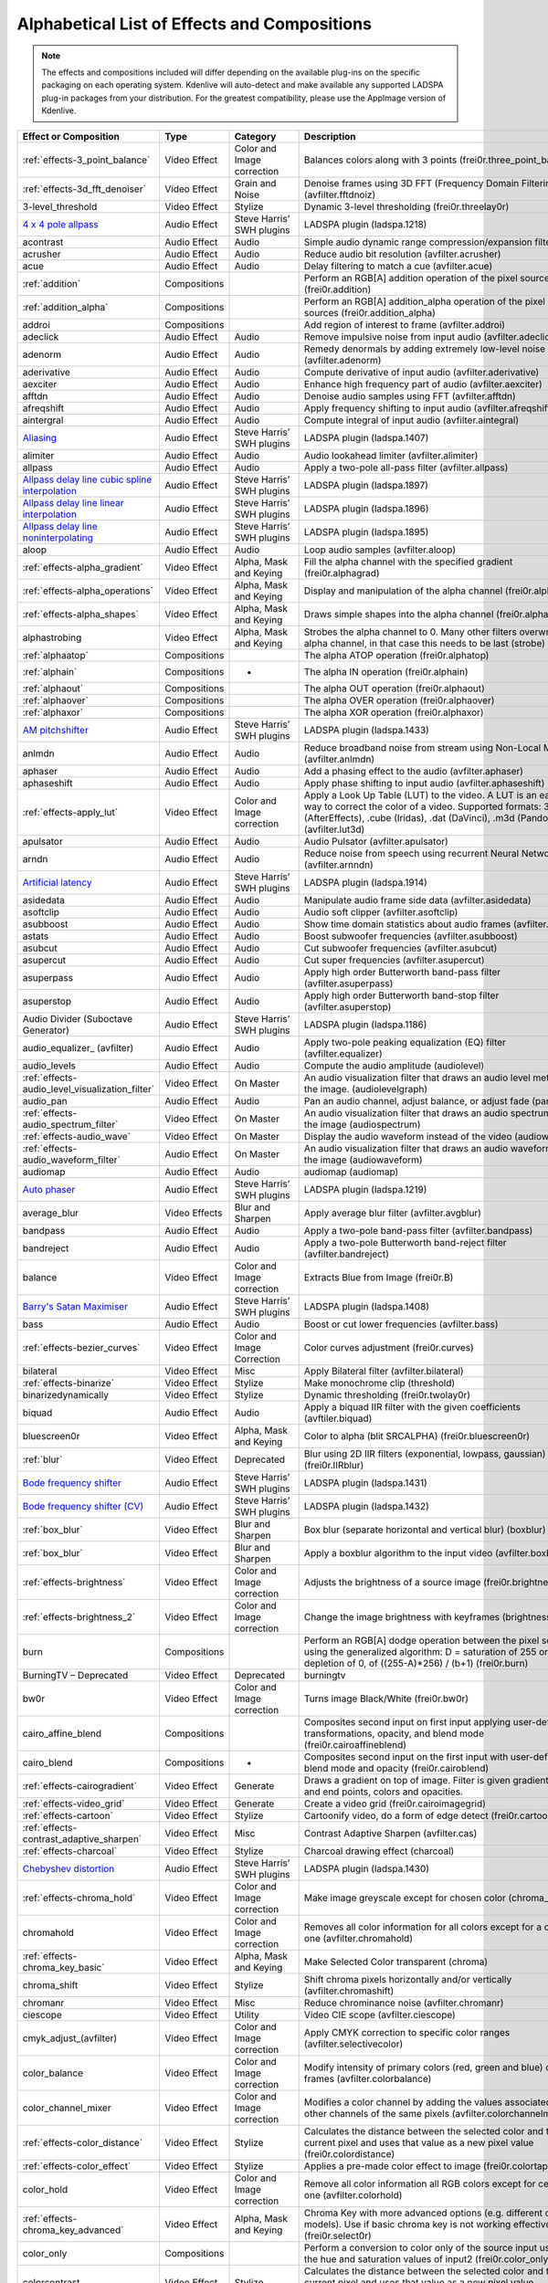 .. meta::
   :description: Alphabetical list of all effects and compositions in Kdenlive
   :keywords: KDE, Kdenlive, video effects, audio effects, plugins, composition, transition

.. metadata-placeholder

   :authors: - Annew (https://userbase.kde.org/User:Annew)
             - Claus Christensen
             - Yuri Chornoivan
             - Ttguy (https://userbase.kde.org/User:Ttguy)
             - Bushuev (https://userbase.kde.org/User:Bushuev)
             - Roger (https://userbase.kde.org/User:Roger)
             - ChristianW (https://userbase.kde.org/User:ChristianW)
             - Tenzen (https://userbase.kde.org/User:Tenzen)
             - Bernd Jordan (https://discuss.kde.org/u/berndmj)

   :license: Creative Commons License SA 4.0


.. _list_of_effects_and_compositions:

=============================================
Alphabetical List of Effects and Compositions
=============================================

.. note::
   The effects and compositions included will differ depending on the available plug-ins on the specific packaging on each operating system. Kdenlive will auto-detect and make available any supported LADSPA plug-in packages from your distribution. For the greatest compatibility, please use the AppImage version of Kdenlive.


.. list-table::  
   :class: table-wrap
   :header-rows: 1

   * - Effect or Composition
     - Type
     - Category
     - Description
   * - :ref:`effects-3_point_balance`
     - Video Effect
     - Color and Image correction
     - Balances colors along with 3 points (frei0r.three_point_balance)
   * - :ref:`effects-3d_fft_denoiser`
     - Video Effect
     - Grain and Noise
     - Denoise frames using 3D FFT (Frequency Domain Filtering) (avfilter.fftdnoiz)
   * - 3-level_threshold
     - Video Effect
     - Stylize
     - Dynamic 3-level thresholding (frei0r.threelay0r)
   * - `4 x 4 pole allpass <https://www.mltframework.org/plugins/FilterLadspa-1218/>`_
     - Audio Effect
     - Steve Harris’ SWH plugins
     - LADSPA plugin (ladspa.1218)
   * - acontrast
     - Audio Effect
     - Audio
     - Simple audio dynamic range compression/expansion filter.
   * - acrusher
     - Audio Effect
     - Audio
     - Reduce audio bit resolution (avfilter.acrusher)
   * - acue
     - Audio Effect
     - Audio
     - Delay filtering to match a cue (avfilter.acue)
   * - :ref:`addition`
     - Compositions
     -
     - Perform an RGB[A] addition operation of the pixel sources (frei0r.addition)
   * - :ref:`addition_alpha`
     - Compositions
     -
     - Perform an RGB[A] addition_alpha operation of the pixel sources (frei0r.addition_alpha)
   * - addroi
     - Compositions
     -
     - Add region of interest to frame (avfilter.addroi)
   * - adeclick
     - Audio Effect
     - Audio
     - Remove impulsive noise from input audio (avfilter.adeclick)
   * - adenorm
     - Audio Effect
     - Audio
     - Remedy denormals by adding extremely low-level noise (avfilter.adenorm)
   * - aderivative
     - Audio Effect
     - Audio
     - Compute derivative of input audio (avfilter.aderivative)
   * - aexciter
     - Audio Effect
     - Audio
     - Enhance high frequency part of audio (avfilter.aexciter)
   * - afftdn
     - Audio Effect
     - Audio
     - Denoise audio samples using FFT (avfilter.afftdn)
   * - afreqshift
     - Audio Effect
     - Audio
     - Apply frequency shifting to input audio (avfilter.afreqshift)
   * - aintergral
     - Audio Effect
     - Audio
     - Compute integral of input audio (avfilter.aintegral)
   * - `Aliasing <https://www.mltframework.org/plugins/FilterLadspa-1407/>`_
     - Audio Effect
     - Steve Harris’ SWH plugins
     - LADSPA plugin (ladspa.1407)
   * - alimiter
     - Audio Effect
     - Audio
     - Audio lookahead limiter (avfilter.alimiter)
   * - allpass
     - Audio Effect
     - Audio
     - Apply a two-pole all-pass filter (avfilter.allpass)
   * - `Allpass delay line cubic spline interpolation <https://www.mltframework.org/plugins/FilterLadspa-1897/>`_
     - Audio Effect
     - Steve Harris’ SWH plugins
     - LADSPA plugin (ladspa.1897)
   * - `Allpass delay line linear interpolation <https://www.mltframework.org/plugins/FilterLadspa-1896/>`_
     - Audio Effect
     - Steve Harris’ SWH plugins
     - LADSPA plugin (ladspa.1896)
   * - `Allpass delay line noninterpolating <https://www.mltframework.org/plugins/FilterLadspa-1895/>`_
     - Audio Effect
     - Steve Harris’ SWH plugins
     - LADSPA plugin (ladspa.1895)
   * - aloop
     - Audio Effect
     - Audio
     - Loop audio samples (avfilter.aloop)
   * - :ref:`effects-alpha_gradient`
     - Video Effect
     - Alpha, Mask and Keying
     - Fill the alpha channel with the specified gradient (frei0r.alphagrad)
   * - :ref:`effects-alpha_operations`
     - Video Effect
     - Alpha, Mask and Keying
     - Display and manipulation of the alpha channel (frei0r.alpha0ps)
   * - :ref:`effects-alpha_shapes`
     - Video Effect
     - Alpha, Mask and Keying
     - Draws simple shapes into the alpha channel (frei0r.alphaspot)
   * - alphastrobing
     - Video Effect
     - Alpha, Mask and Keying
     - Strobes the alpha channel to 0. Many other filters overwrite the alpha channel, in that case this needs to be last (strobe)
   * - :ref:`alphaatop`
     - Compositions
     -
     - The alpha ATOP operation (frei0r.alphatop)
   * - :ref:`alphain`
     - Compositions
     - -
     - The alpha IN operation (frei0r.alphain)
   * - :ref:`alphaout`
     - Compositions
     -
     - The alpha OUT operation (frei0r.alphaout)
   * - :ref:`alphaover`
     - Compositions
     -
     - The alpha OVER operation (frei0r.alphaover)
   * - :ref:`alphaxor`
     - Compositions
     -
     - The alpha XOR operation (frei0r.alphaxor)
   * - `AM pitchshifter <https://www.mltframework.org/plugins/FilterLadspa-1433/>`_
     - Audio Effect
     - Steve Harris’ SWH plugins
     - LADSPA plugin (ladspa.1433)
   * - anlmdn
     - Audio Effect
     - Audio
     - Reduce broadband noise from stream using Non-Local Means (avfilter.anlmdn)
   * - aphaser
     - Audio Effect
     - Audio
     - Add a phasing effect to the audio (avfilter.aphaser)
   * - aphaseshift
     - Audio Effect
     - Audio
     - Apply phase shifting to input audio (avfilter.aphaseshift)
   * - :ref:`effects-apply_lut`
     - Video Effect
     - Color and Image correction
     - Apply a Look Up Table (LUT) to the video. A LUT is an easy way to correct the color of a video. Supported formats: 3dl (AfterEffects), .cube (Iridas), .dat (DaVinci), .m3d (Pandora) (avfilter.lut3d)
   * - apulsator
     - Audio Effect
     - Audio
     - Audio Pulsator (avfilter.apulsator)
   * - arndn
     - Audio Effect
     - Audio
     - Reduce noise from speech using recurrent Neural Networks (avfilter.arnndn)
   * - `Artificial latency <https://www.mltframework.org/plugins/FilterLadspa-1914/>`_
     - Audio Effect
     - Steve Harris’ SWH plugins
     - LADSPA plugin (ladspa.1914)
   * - asidedata
     - Audio Effect
     - Audio
     - Manipulate audio frame side data (avfilter.asidedata)
   * - asoftclip
     - Audio Effect
     - Audio
     - Audio soft clipper (avfilter.asoftclip)
   * - asubboost
     - Audio Effect
     - Audio
     - Show time domain statistics about audio frames (avfilter.astats)
   * - astats
     - Audio Effect
     - Audio
     - Boost subwoofer frequencies (avfilter.asubboost)
   * - asubcut
     - Audio Effect
     - Audio
     - Cut subwoofer frequencies (avfilter.asubcut)
   * - asupercut
     - Audio Effect
     - Audio
     - Cut super frequencies (avfilter.asupercut)
   * - asuperpass
     - Audio Effect
     - Audio
     - Apply high order Butterworth band-pass filter (avfilter.asuperpass)
   * - asuperstop
     - Audio Effect
     - Audio
     - Apply high order Butterworth band-stop filter (avfilter.asuperstop)
   * - Audio Divider (Suboctave Generator)
     - Audio Effect
     - Steve Harris’ SWH plugins
     - LADSPA plugin (ladspa.1186)
   * - audio_equalizer\_ (avfilter)
     - Audio Effect
     - Audio
     - Apply two-pole peaking equalization (EQ) filter (avfilter.equalizer)
   * - audio_levels
     - Audio Effect
     - Audio
     - Compute the audio amplitude (audiolevel)
   * - :ref:`effects-audio_level_visualization_filter`
     - Video Effect
     - On Master
     - An audio visualization filter that draws an audio level meter on the image. (audiolevelgraph)
   * - audio_pan
     - Audio Effect
     - Audio
     - Pan an audio channel, adjust balance, or adjust fade (panner)
   * - :ref:`effects-audio_spectrum_filter`
     - Video Effect
     - On Master
     - An audio visualization filter that draws an audio spectrum on the image (audiospectrum)
   * - :ref:`effects-audio_wave`
     - Video Effect
     - On Master
     - Display the audio waveform instead of the video (audiowave)
   * - :ref:`effects-audio_waveform_filter`
     - Audio Effect
     - On Master
     - An audio visualization filter that draws an audio waveform on the image (audiowaveform)
   * - audiomap
     - Audio Effect
     - Audio
     - audiomap (audiomap)
   * - `Auto phaser <https://www.mltframework.org/plugins/FilterLadspa-1219/>`_
     - Audio Effect
     - Steve Harris’ SWH plugins
     - LADSPA plugin (ladspa.1219)
   * - average_blur
     - Video Effects
     - Blur and Sharpen
     - Apply average blur filter (avfilter.avgblur)
   * - bandpass
     - Audio Effect
     - Audio
     - Apply a two-pole band-pass filter (avfilter.bandpass)
   * - bandreject
     - Audio Effect
     - Audio
     - Apply a two-pole Butterworth band-reject filter (avfilter.bandreject)
   * - balance
     - Video Effect
     - Color and Image correction
     - Extracts Blue from Image (frei0r.B)
   * - `Barry's Satan Maximiser <https://www.mltframework.org/plugins/FilterLadspa-1408/>`_
     - Audio Effect
     - Steve Harris’ SWH plugins
     - LADSPA plugin (ladspa.1408)
   * - bass
     - Audio Effect
     - Audio
     - Boost or cut lower frequencies (avfilter.bass)
   * - :ref:`effects-bezier_curves`
     - Video Effect
     - Color and Image Correction
     - Color curves adjustment (frei0r.curves)
   * - bilateral
     - Video Effect
     - Misc
     - Apply Bilateral filter (avfilter.bilateral)
   * - :ref:`effects-binarize`
     - Video Effect
     - Stylize
     - Make monochrome clip (threshold)
   * - binarizedynamically
     - Video Effect
     - Stylize
     - Dynamic thresholding (frei0r.twolay0r)
   * - biquad
     - Audio Effect
     - Audio
     - Apply a biquad IIR filter with the given coefficients (avftiler.biquad)
   * - bluescreen0r
     - Video Effect
     - Alpha, Mask and Keying
     - Color to alpha (blit SRCALPHA) (frei0r.bluescreen0r)
   * - :ref:`blur`
     - Video Effect
     - Deprecated
     - Blur using 2D IIR filters (exponential, lowpass, gaussian) (frei0r.IIRblur)
   * - `Bode frequency shifter <https://www.mltframework.org/plugins/FilterLadspa-1431/>`_
     - Audio Effect
     - Steve Harris’ SWH plugins
     - LADSPA plugin (ladspa.1431)
   * - `Bode frequency shifter (CV) <https://www.mltframework.org/plugins/FilterLadspa-1432/>`_
     - Audio Effect
     - Steve Harris’ SWH plugins
     - LADSPA plugin (ladspa.1432)
   * - :ref:`box_blur`
     - Video Effect
     - Blur and Sharpen
     - Box blur (separate horizontal and vertical blur) (boxblur)
   * - :ref:`box_blur`
     - Video Effect
     - Blur and Sharpen
     - Apply a boxblur algorithm to the input video (avfilter.boxblur)
   * - :ref:`effects-brightness`
     - Video Effect
     - Color and Image correction
     - Adjusts the brightness of a source image (frei0r.brightness)
   * - :ref:`effects-brightness_2`
     - Video Effect
     - Color and Image correction
     - Change the image brightness with keyframes (brightness)
   * - burn
     - Compositions
     -
     - Perform an RGB[A] dodge operation between the pixel sources, using the generalized algorithm: D = saturation of 255 or depletion of 0, of ((255-A)*256) / (b+1) (frei0r.burn)
   * - BurningTV – Deprecated
     - Video Effect
     - Deprecated
     - burningtv
   * - bw0r
     - Video Effect
     - Color and Image correction
     - Turns image Black/White (frei0r.bw0r)
   * - cairo_affine_blend
     - Compositions
     -
     - Composites second input on first input applying user-defined transformations, opacity, and blend mode (frei0r.cairoaffineblend)
   * - cairo_blend
     - Compositions
     - -
     - Composites second input on the first input with user-defined blend mode and opacity (frei0r.cairoblend)
   * - :ref:`effects-cairogradient`
     - Video Effect
     - Generate
     - Draws a gradient on top of image. Filter is given gradient start and end points, colors and opacities.
   * - :ref:`effects-video_grid`
     - Video Effect
     - Generate
     - Create a video grid (frei0r.cairoimagegrid)
   * - :ref:`effects-cartoon`
     - Video Effect
     - Stylize
     - Cartoonify video, do a form of edge detect (frei0r.cartoon)
   * - :ref:`effects-contrast_adaptive_sharpen`
     - Video Effect
     - Misc
     - Contrast Adaptive Sharpen (avfilter.cas)
   * - :ref:`effects-charcoal`
     - Video Effect
     - Stylize
     - Charcoal drawing effect (charcoal)
   * - `Chebyshev distortion <https://www.mltframework.org/plugins/FilterLadspa-1430/>`_
     - Audio Effect
     - Steve Harris’ SWH plugins
     - LADSPA plugin (ladspa.1430)
   * - :ref:`effects-chroma_hold`
     - Video Effect
     - Color and Image correction
     - Make image greyscale except for chosen color (chroma_hold)
   * - chromahold
     - Video Effect
     - Color and Image correction
     - Removes all color information for all colors except for a certain one (avfilter.chromahold)
   * - :ref:`effects-chroma_key_basic`
     - Video Effect
     - Alpha, Mask and Keying
     - Make Selected Color transparent (chroma)
   * - chroma_shift
     - Video Effect
     - Stylize
     - Shift chroma pixels horizontally and/or vertically (avfilter.chromashift)
   * - chromanr
     - Video Effect
     - Misc
     - Reduce chrominance noise (avfilter.chromanr)
   * - ciescope
     - Video Effect
     - Utility
     - Video CIE scope (avfilter.ciescope)
   * - cmyk_adjust_(avfilter)
     - Video Effect
     - Color and Image correction
     - Apply CMYK correction to specific color ranges (avfilter.selectivecolor)
   * - color_balance
     - Video Effect
     - Color and Image correction
     - Modify intensity of primary colors (red, green and blue) of input frames (avfilter.colorbalance)
   * - color_channel_mixer
     - Video Effect
     - Color and Image correction
     - Modifies a color channel by adding the values associated to the other channels of the same pixels (avfilter.colorchannelmixer)
   * - :ref:`effects-color_distance`
     - Video Effect
     - Stylize
     - Calculates the distance between the selected color and the current pixel and uses that value as a new pixel value (frei0r.colordistance)
   * - :ref:`effects-color_effect`
     - Video Effect
     - Stylize
     - Applies a pre-made color effect to image (frei0r.colortap)
   * - color_hold
     - Video Effect
     - Color and Image correction
     - Remove all color information all RGB colors except for certain one (avfilter.colorhold)
   * - :ref:`effects-chroma_key_advanced`
     - Video Effect
     - Alpha, Mask and Keying
     - Chroma Key with more advanced options (e.g. different color models). Use if basic chroma key is not working effectively (frei0r.select0r)
   * - color_only
     - Compositions
     -
     - Perform a conversion to color only of the source input using the hue and saturation values of input2 (frei0r.color_only)
   * - colorcontrast
     - Video Effect
     - Stylize
     - Calculates the distance between the selected color and the current pixel and uses that value as a new pixel value (frei0r.colordistance)
   * - colorcorrect
     - Video Effect
     - Stylize
     - Applies a pre-made color effect to image (frei0r.colortap)
   * - colorize
     - Video Effect
     - Color and Image correction
     - Colorizes image to selected hue, saturation and lightness (frei0r.colorize)
   * - colorize
     - Video Effect
     - Color and Image correction
     - Overlay a solid color on the video stream (avfilter.colorize)
   * - colorlevels
     - Video Effect
     - Color and Image correction
     - Adjust video input frames using levels (avfilter.colorlevels)
   * - colormatrix
     - Video Effect
     - Image Adjustment
     - Convert color matrix (avfilter.colormatrix)
   * - colortemperature
     - Video Effect
     - Misc
     - Adjust color temperature of video (avfilter.colortemperature)
   * - `Comb delay line cubic spline interpolation <https://www.mltframework.org/plugins/FilterLadspa-1888/>`_
     - Audio Effect
     - Steve Harris’ SWH plugins
     - LADSPA plugin (ladspa.1888)
   * - `Comb delay line linear interpolation <https://www.mltframework.org/plugins/FilterLadspa-1887/>`_
     - Audio Effect
     - Steve Harris’ SWH plugins
     - LADSPA plugin (ladspa.1887)
   * - `Comb delay line noninterpolating <https://www.mltframework.org/plugins/FilterLadspa-1889/>`_
     - Audio Effect
     - Steve Harris’ SWH plugins
     - LADSPA plugin (ladspa.1889)
   * - `Comb Filter <https://www.mltframework.org/plugins/FilterLadspa-1190/>`_
     - Audio Effect
     - Steve Harris’ SWH plugins
     - LADSPA plugin (ladspa.1190)
   * - comb_splitter
     - Audio Effect
     - Steve Harris’ SWH plugins
     - LADSPA plugin (ladspa.1411)
   * - compand
     - Audio Effect
     - Audio
     - LADSPA plugin (ladspa.1430)
   * - compensationdelay
     - Audio Effect
     - Audio
     - Audio Compensation Delay Line (avfilter.compensationdelay)
   * - :ref:`composite`
     - Compositions
     -
     - A key-framable alpha-channel compositor for two frames (composite)
   * - compositeandtransform
     - Compositions
     -
     - Composites second input on the first input with user-defined blend mode, opacity and scale (qtblend)
   * - `Constant Signal Generator <https://www.mltframework.org/plugins/FilterLadspa-1909/>`_
     - Audio Effect
     - Steve Harris’ SWH plugins
     - LADSPA plugin (ladspa.1909)
   * - :ref:`contrast`
     - Audio Effect
     - Audio correction
     - Process audio using a SoX effect
   * - contrast
     - Video Effect
     - Color and Image correction
     - Adjusts the contrast of a source image (frei0r.contrast0r)
   * - copy_channels
     - Audio Effect
     - Audio
     - Copy one audio channel to another (channelcopy)
   * - :ref:`effects-corners`
     - Video Effect
     - Transform, Distort and Perspective
     - Four corners geometry engine (frei0r.c0rners)
   * - crop_by_padding
     - Video Effect
     - Transform, Distort and Perspective
     - This filter crops the image to a rounded rectangle or circle by padding it with a color (qtcrop)
   * - :ref:`effects-crop_scale_and_tilt`
     - Video Effect
     - Transform, Distort and Perspective
     - Scales, Tilts and Crops an Image (frei0r.scale0tilt)
   * - `Crossfade <https://www.mltframework.org/plugins/FilterLadspa-1915/>`_
     - Audio Effect
     - Steve Harris’ SWH plugins
     - LADSPA plugin (ladspa.1915)
   * - `Crossfade (4 outs) <https://www.mltframework.org/plugins/FilterLadspa-1917/>`_
     - Audio Effect
     - Steve Harris’ SWH plugins
     - LADSPA Plugin (ladspa.1917)
   * - crossfeed
     - Audio Effect
     - Steve Harris’ SWH plugins
     - Apply headphone crossfeed filter (avfilter.crossfeed)
   * - `Crossover distortion <https://www.mltframework.org/plugins/FilterLadspa-1404/>`_
     - Audio Effect
     - Steve Harris’ SWH plugins
     - LADSPA plugin (ladspa.1404)
   * - crystalizer
     - Audio Effect
     - Audio
     - Simple audio noise sharpening filter (avfilter.crystalizer)
   * - :ref:`effects-curves`
     - Video Effect
     - Color and Image correction
     - Color curves adjustment (frei0r.curves)
   * - :ref:`effects-dance`
     - Video Effect
     - On Master
     - An audio visualization filter that moves the image around proportional to the magnitude of the audio spectrum (dance)
   * - darken
     - Compositions
     -
     - Perform a darken operation between two sources (minimum value fo both sources) (frei0r.darken)
   * - datascope
     - Video Effect
     - Utility
     - Video data analysis (avfilter.datascope)
   * - dblur
     - Video Effect
     - Transform, Distort and Perspective
     - Non rectilinear lens mappings (frei0r.defish0r)
   * - `DC Offset Remover <https://www.mltframework.org/plugins/FilterLadspa-1207/>`_
     - Audio Effect
     - Steve Harris’ SWH plugins
     - LADSPA plugin (ladspa.1207)
   * - dctdnoiz
     - Video Effect
     - Deprecated
     - Denoise frames using 2D DCT frequency domain filtering (avfilter.dctdnoiz)
   * - deband
     - Video Effect
     - Image Adjustment
     - Remove banding artifacts from input video. It works by replacing banded pixels with an average value of referenced pixels (avfilter.deband)
   * - `Decimator <https://www.mltframework.org/plugins/FilterLadspa-1202/>`_
     - Audio Effect
     - Steve Harris’ SWH plugins
     - LADSPA plugin (ladspa.1202)
   * - `Declipper <https://www.mltframework.org/plugins/FilterLadspa-1195/>`_
     - Audio Effect
     - Steve Harris’ SWH plugins
     - LADSPA plugin (ladspa.1195)
   * - deesser
     - Audio Effect
     - Audio
     - Apply a de-essing to the audio (avfilter.deesser)
   * - :ref:`effects-defish`
     - Video Effect
     - Transform, Distort and Perspective
     - Non rectilinear lens mappings (frei0r.defish0r)
   * - deinterlace_qsv
     - Video Effect
     - Misc
     - QuickSync video deinterlacing (avfilter.deinterlace_qsv)
   * - `Delayorama <https://www.mltframework.org/plugins/FilterLadspa-1402/>`_
     - Audio Effect
     - Steve Harris’ SWH plugins
     - LADSPA plugin (ladspa.1402)
   * - delogo
     - Video Effect
     - Deprecated
     - Perform an RGB[A] difference operation between the pixel sources (frei0r.difference)
   * - :ref:`effects-denoiser`
     - Video Effect
     - Grain and Noise
     - High Quality 3d denoiser (frei0r.hqdn3d)
   * - deshake
     - Video Effect
     - Misc
     - Feature-point based video stabilization filter (avfilter.deshake_opencl)
   * - despill
     - Video Effect
     - Alpha, Mask and Keying
     - Remove unwanted contamination of foreground colors, caused by reflected color of greenscreen or bluescreen (avfilter.despill)
   * - difference
     - Compositions
     -
     - Plasma (frei0r.distort0r)
   * - dilation
     - Video Effect
     - Image Adjustment
     - Apply dilation effect (avfilter.dilation)
   * - `Diode Processor <https://www.mltframework.org/plugins/FilterLadspa-1185/>`_
     - Audio Effect
     - Steve Harris’ SWH plugins
     - LADSPA plugin (ladspa.1185)
   * - dissolve
     - Compositions
     -
     - Fade out one video while fading in the other video (luma)
   * - :ref:`effects-stylize`
     - Video Effect
     - Transform, Distort and Perspective
     - Plasma (frei0r.distort0r)
   * - :ref:`dither`
     - Video Effect
     - Deprecated
     - Dithers the image and reduces the number of available colors (frei0r.dither)
   * - divide
     - Compositions
     -
     - Perform an RGB[A] divide operation between the pixel sources: input1 is the numerator, input2 the denominator (frei0r.divide)
   * - `DJ EQ <https://www.mltframework.org/plugins/FilterLadspa-1901/>`_
     - Audio Effect
     - Steve Harris’ SWH plugins
     - LADSPA plugin (ladspa.1901)
   * - `DJ EQ (mono) <https://www.mltframework.org/plugins/FilterLadspa-1907/>`_
     - Audio Effect
     - Steve Harris’ SWH plugins
     - LADSPA plugin (ladspa.1907)
   * - `DJ flanger <https://www.mltframework.org/plugins/FilterLadspa-1438/>`_
     - Audio Effect
     - Steve Harris’ SWH plugins
     - LADSPA plugin (ladspa.1438)
   * - dnn_processing
     - Video Effect
     - Misc
     - Apply DNN processing filter to the input (avfilter.dnn_processing)
   * - dodge
     - Compositions
     -
     - Perform an RGB[A] dodge operation between the pixel sources, using the generalized algorithm: D = saturation of 255 or (A*256)/(256-B) (frei0r.dodge)
   * - :ref:`effects-draw_box`
     - Video Effect
     - Generate
     - Draw a colored box on the input video (avfilter.drawbox)
   * - :ref:`effects-draw_grid`
     - Video Effect
     - Generate
     - Draw a colored grid on the input video (avfilter.drawgrid)
   * - drmeter
     - Audio Effect
     - Audio
     - Measure audio dynamic range (avfilter.drmeter)
   * - :ref:`effects-dust`
     - Video Effect
     - Stylize
     - Add dust and specks to the video, as in old movies (dust)
   * - :ref:`effects-dynamic_text`
     - Video Effect
     - Stylize
     - Overlay text with keywords replaced (dynamictext)
   * - dynaudnorm
     - Audio Effect
     - Audio
     - Dynamic Audio Normalizer (avfilter.dynaudnorm)
   * - `Dyson compressor <https://www.mltframework.org/plugins/FilterLadspa-1403/>`_
     - Audio Effect
     - Audio
     -
   * - :ref:`effects-edge_crop`
     - Video Effect
     - Transform, Distort and Perspective
     - Trim the edges of a clip (crop)
   * - :ref:`effects-edge_glow`
     - Video Effect
     - Stylize
     - Edge glow filter (frei0r.edgeglow)
   * - edgedetect
     - Video Effect
     - Transform, Distort and Perspective
     - Detect and draw edges. The filter uses the Canny Edge Detection algorithm (avfilter.edgedetect)
   * - elastic_scale_filter
     - Video Effect
     - Transform, Distort and Perspective
     - This is a frei0r filter which allows to scale video footage non-linearly (frei0r.elastic_scale)
   * - elbg
     - Video Effect
     - Stylize
     - Apply posterize effect, using the ELBG algorithm (avfilter.elbg)
   * - emboss
     - Video Effect
     - Stylize
     - Creates embossed relief image of source image (frei0r.emboss)
   * - :ref:`effects-equaliz0r`
     - Video Effect
     - Color and Image correction
     - Equalizes the intensity historgrams (frei0r.equaliz0r)
   * - erosion
     - Video Effect
     - Image Adjustment
     - Apply erosion effect (avfilter.erosion)
   * - estdif
     - Video Effect
     - Misc
     - Apply edge Slope Tracking deinterlace (avfilter.estdif)
   * - `Exponential signal decay <https://www.mltframework.org/plugins/FilterLadspa-1886/>`_
     - Audio Effect
     - Steve Harris’ SWH plugins
     - LADSPA plugin (ladspa.1886)
   * - exposure
     - Video Effect
     - Misc
     - Adjust exposure of the video stream (avfilter.exposure)
   * - extrastereo
     - Audio Effect
     - Audio
     - Increase difference between stereo audio channels (avfilter.extrastereo)
   * - :ref:`effects-fade_in` (video effect)
     - Video Effect
     - Motion
     - Fade video from black (brightness)
   * - fade_in (audio effect)
     - Audio Effect
     - fade
     - Fade in audio track (volume)
   * - fade_out (audio effect)
     - Audio Effect
     - fade
     - Fade out audio track (volume)
   * - :ref:`effects-fade_out`  (video effect)
     - Video Effect
     - Motion
     - Fade video to black (brightness)
   * - fast_lookahead_limiter
     - Audio Effect
     - Steve Harris’ SWH plugins
     - LADSPA plugin (ladspa.1913)
   * - `Fast overdrive <https://www.mltframework.org/plugins/FilterLadspa-1196/>`_
     - Audio Effect
     - Audio
     -
   * - fft
     - Audio Effect
     - Audio
     - An audio filter that computes the FFT of the audio. This filter does not modify the audio or the image. It only computes the FFT and stores the result in the “bins” property of the filter (fft)
   * - fill_boarders
     - Video Effect
     - Transform, Distort, and Perspective
     - Fill borders of the input video, without changing video stream dimensions. Sometimes video can have garbage at the four edges and you may not want to crop video input to keep size multiple of some number (avfilter.fillborders)
   * - filp_horizontally
     - Video Effect
     - Transform, Distort and Perspective
     - Horizontally flip the input video (avfilter.hflip)
   * - firequalier
     - Audio Effect
     - Audio
     - Finite Impulse Response Equalizer (avfilter.firequalizer)
   * - `Flanger <https://www.mltframework.org/plugins/FilterLadspa-1191/>`_
     - Audio Effect
     - Steve Harris’ SWH plugins
     - LADSPA plugin (ladspa.1191)
   * - flanger
     - Audio Effect
     - Audio
     - Apply a flanging effect to the audio (avfilter.flanger)
   * - flip_vertically
     - Video Effect
     - Transform, Distort and Perspective
     - Vertically flip the input video (avfilter.vflip)
   * - flippo
     - Video Effect
     - Transform, distort and Perspective
     - Flipping X and Y axis (frei0r.flippo)
   * - `FM Oscillator <https://www.mltframework.org/plugins/FilterLadspa-1415/>`_
     - Audio Effect
     - Steve Harris’ SWH plugins
     - LADSPA plugin (ladspa.1415)
   * - `Foldover distortion <https://www.mltframework.org/plugins/FilterLadspa-1213/>`_
     - Audio Effect
     - Steve Harris’ SWH plugins
     - LADSPA plugin (ladspa.1213)
   * - `Fractionally Addressed Delay Line <https://www.mltframework.org/plugins/FilterLadspa-1192/>`_
     - Audio Effect
     - Steve Harris’ SWH plugins
     - LADSPA plugin (ladspa.1192)
   * - :ref:`effects-freeze`
     - Video Effect
     - Motion
     - Freeze video on a chosen frame (freeze)
   * - `Frequency tracker <https://www.mltframework.org/plugins/FilterLadspa-1418/>`_
     - Audio Effect
     - Steve Harris’ SWH plugins
     - LADSPA plugin (ladspa.1418)
   * - :ref:`gain`
     - Audio Effect
     - Audio Correction
     - Adjust the audio volume without keyframes (volume)
   * - Gamma
     - Video Effect
     - Color and Image correction
     - Adjusts the gamma value of a source image (frei0r.gamma)
   * - :ref:`effects-gamma`
     - Video Effect
     - Color and Image correction
     - Change gamma color value (gamma)
   * - `Gate <https://www.mltframework.org/plugins/FilterLadspa-1410/>`_
     - Audio Effect
     - Steve Harris’ SWH plugins
     - LADSPA plugin (ladspa.1410)
   * - gaussian_blur
     - Video Effect
     - Blur and Sharpen
     - Apply Gaussian Blur filter (avfilter.gblur)
   * - `Giant flange <https://www.mltframework.org/plugins/FilterLadspa-1437/>`_
     - Audio Effect
     - Stylize
     - LADSPA plugin (ladspa.1437)
   * - `Glame Bandpass Analog Filter <https://www.mltframework.org/plugins/FilterLadspa-1893/>`_
     - Audio Effect
     - Steve Harris’ SWH plugins
     - LADSPA plugin (ladspa.1893)
   * - `Glame Bandpass Filter <https://www.mltframework.org/plugins/FilterLadspa-1892/>`_
     - Audio Effect
     - Steve Harris’ SWH plugins
     - LADSPA plugin (ladspa.1892)
   * - `GLAME Butterworth Highpass <https://www.mltframework.org/plugins/FilterLadspa-1904/>`_
     - Audio Effect
     - Steve Harris’ SWH plugins
     - LADSPA plugin (ladspa.1904)
   * - `GLAME Butterworth Lowpass <https://www.mltframework.org/plugins/FilterLadspa-1903/>`_
     - Audio Effect
     - Steve Harris’ SWH plugins
     - LADSPA plugin (ladspa.1903)
   * - `Glame Butterworth X-over Filter <https://www.mltframework.org/plugins/FilterLadspa-1902/>`_
     - Audio Effect
     - Steve Harris’ SWH plugins
     - LADSPA plugin (ladspa.1902)
   * - `Glame Highpass Filter <https://www.mltframework.org/plugins/FilterLadspa-1890/>`_
     - Audio Effect
     - Steve Harris’ SWH plugins
     - LADSPA plugin (ladspa.1890)
   * - `Glame Lowpass Filter <https://www.mltframework.org/plugins/FilterLadspa-1891/>`_
     - Audio Effect
     - Steve Harris’ SWH plugins
     - LADSPA plugin (ladspa.1891)
   * - glitch0r
     - Video Effect
     - Motion
     - Adds glitches and block shifting (frei0r.glitch0r)
   * - :ref:`effects-glow`
     - Video Effect
     - Stylize
     - Creates a Glamorous Glow (frei0r.glow)
   * - `Gong beater <https://www.mltframework.org/plugins/FilterLadspa-1439/>`_
     - Audio Effect
     - Steve Harris’ SWH plugins
     - LADSPA plugin (ladspa.1439)
   * - `Gong model <https://www.mltframework.org/plugins/FilterLadspa-1424/>`_
     - Audio Effect
     - Steve Harris’ SWH plugins
     - LADSPA plugin (ladspa.1424)
   * - gradfun
     - Video Effect
     - Grain and Noise
     - Debands video quickly using gradients (avfilter.gradfun)
   * - :ref:`grain`
     - Video Effect
     - Deprecated
     - Grain over the image (grain)
   * - grain_extract
     - Compositions
     -
     - Perform an RGB[A] grain-extract operation between the pixel sources (frei0r.grain_extract)
   * - grain_merge
     - Compositions
     -
     - Perform an RGB[A] grain-merge operation between the pixel sources (frei0r.grain_merge)
   * - :ref:`effects-greyscale`
     - Video Effect
     - Color and Image correction
     - Discard color information (greyscale)
   * - `GSM simulator <https://www.mltframework.org/plugins/FilterLadspa-1215/>`_
     - Audio Effect
     - Steve Harris’ SWH plugins
     - LADSPA plugin (ladspa.1215)
   * - `GVerb <https://www.mltframework.org/plugins/FilterLadspa-1216/>`_
     - Audio Effect
     - Steve Harris’ SWH plugins
     - LADSPA plugin (ladspa.1216)
   * - haas
     - Audio Effect
     - Audio
     - Apply Haas Stereo Enhancer (avfilter.haas)
   * - hard_limiter
     - Audio Effect
     - Steve Harris’ SWH plugins
     - LADSPA plugin (ladspa.1413)
   * - hardlight
     - Compositions
     -
     - Perform an RGB[A] hardlight operation between the pixel sources (frei0r.hardlight)
   * - `Harmonic generator <https://www.mltframework.org/plugins/FilterLadspa-1220/>`_
     - Audio Effect
     - Steve Harris’ SWH plugins
     - LADSPA plugin (ladspa.1220)
   * - hdcd
     - Audio Effect
     - Audio
     - Apply High Definition Compatible Digital (HDCD) decoding (avfilter.hdcd)
   * - `Hermes Filter <https://www.mltframework.org/plugins/FilterLadspa-1200/>`_
     - Audio Effect
     - Steve Harris’ SWH plugins
     - LADSPA plugin (ladspa.1200)
   * - `Higher Quality Pitch Scaler <https://www.mltframework.org/plugins/FilterLadspa-1194/>`_
     - Audio Effect
     - Steve Harris’ SWH plugins
     - LADSPA plugin (ladspa.1194)
   * - highpass
     - Audio Effect
     - Audio
     - Apply a high-pass filter with 3dB point frequency (avfilter.highpass)
   * - highshelf
     - Audio Effect
     - Audio
     - Apply a high shelf filter (avfilter.highshelf)
   * - `Hilbert transformer <https://www.mltframework.org/plugins/FilterLadspa-1440/>`_
     - Audio Effect
     - Steve Harris’ SWH plugins
     - LADSPA plugin (ladspa.1440)
   * - histogram_equalizer
     - Video Effect
     - Color and Image correction
     - This filter applies a global color histogram equalization on a per-frame basis (avfilter.histeq)
   * - :ref:`histogram_working`
     - Video Effect
     - Utility
     - Compute and draw a color distribution histogram for the input video (avfilter.histogram)
   * - hqx
     - Video Effect
     - Image Adjustment
     - Scale the input by 2, 3 or 4 using the hq*x magnification algorithm (avfilter.hqx)
   * - :ref:`hue`
     - Compositions
     -
     - Perform a conversion to hue only of the source input1 using the hue of input2 (frei0r.hue)
   * - :ref:`effects-hue_shift`
     - Video Effect
     - Color and Image correction
     - Shifts the hue of a source image (frei0r.hueshift0r)
   * - `Impulse convolver <https://www.mltframework.org/plugins/FilterLadspa-1199/>`_
     - Audio Effect
     - Steve Harris’ SWH plugins
     - LADSPA plugin (ladspa.1199)
   * - interlace_field_order
     - Video Effect
     - Image Adjustment
     - Transform the field order of the input video (avfilter.fieldorder)
   * - interleavedeinterleave
     - Video Effect
     - Image Adjustment
     - Deinterleave or interleave fields (avfilter.il)
   * - Invert
     - Video Effect
     - Color and Image correction
     - AllNegate (invert) the input video (avfilter.negate)
   * - :ref:`Invert <effects-invert>`
     - Video Effect
     - Color and Image correction
     - Invert colors (invert)
   * - invert0r
     - Video Effect
     - Color and Image correction
     - Inverts all colors of a source image (frei0r.invert0r)
   * - `Inverter <https://www.mltframework.org/plugins/FilterLadspa-1429/>`_
     - Audio Effect
     - Steve Harris’ SWH plugins
     - LADSPA plugin (ladspa.1429)
   * - :ref:`k-means_clustering`
     - Video Effect
     - Deprecated
     - Clusters of a source image by color and spatial distance (frei0r.cluster)
   * - `Karaoke <https://www.mltframework.org/plugins/FilterLadspa-1409/>`_
     - Audio Effect
     - Steve Harris’ SWH plugins
     - LADSPA plugin (ladspa.1409)
   * - kernel_deinterlacer
     - Video Effect
     - Image Adjustment
     - Deinterlace input video by applying Donald Graft’s adaptive kernel deinterlacing. Works on interlaced parts of a video to produce progressive frames (avfilter.kerndeint)
   * - :ref:`effects-key_spill_mop_up`
     - Video Effect
     - Alpha, Mask and Keying
     - Reduces the visibility of key color spill in chroma keying (frei0r.keyspillm0pup)
   * - kirsch
     - Video Effect
     - Misc
     - Apply kirsch operator (avfilter.kirsch)
   * - `L/C/R Delay <https://www.mltframework.org/plugins/FilterLadspa-1436/>`_
     - Audio Effect
     - Steve Harris’ SWH plugins
     - LADSPA plugin (ladspa.1436)
   * - ladspa
     - Audio Effect
     - Audio
     - Process audio using LADSPA plugins (ladspa)
   * - :ref:`effects-lens_correction_keyframable`
     - Video Effect
     - Transform, Distort and Perspective
     - Allow compensation of lens distortion (frei0r.lenscorrection)
   * - :ref:`effects-lens_correction`
     - Video Effect
     - Transform, Distort and Perspective
     - Correct radial lens distortion (avfilter.lenscorrection)
   * - lenscorrection
     - Video Effect
     - misc
     -
   * - :ref:`effects-letterb0xed`
     - Video Effect
     - Transform, Distort and Perspective
     - Adds black borders at the top and bottom for cinema look (frei0r.letterb0xed)
   * - :ref:`effects-levels`
     - Video Effect
     - Color and Image correction
     - Adjust levels (frei0r.levels)
   * - `LFO Phaser <https://www.mltframework.org/plugins/FilterLadspa-1217/>`_
     - Audio Effect
     - Steve Harris’ SWH plugins
     - LADSPA plugin (ladspa.1217)
   * - :ref:`effects-lift_gamma_gain`
     - Video Effect
     - Color Correction
     -
   * - :ref:`effects-light_show`
     - Video Effect
     - On Master
     - An audio visualization filter that colors the image proportional to the magnitude of the audio spectrum (lightshow)
   * - lighten
     - Compositions
     -
     - Perform a lighten operation between two sources (maximum value of both sources) (frei0r.lighten)
   * - limiter
     - Video Effect
     - Color and Image correction
     - Limits the pixel components values to the specified range [min,max] (avfilter.limiter)
   * - loudness_meter
     - Audio Effect
     - Audio
     - Measure audio loudness as recommended by EBU R128 (Loudness_meter)
   * - lowpass
     - Audio Effect
     - Audio
     - EBU R128 loudness normalization (avfilter.loudnorm)
   * - lowshelf
     - Audio Effect
     - Audio
     - Apply a low-pass filter with 3dB point frequency (avfilter.lowpass)
   * - lighten
     - Audio Effect
     - Audio
     - Apply a low shelf filter (avfilter.lowshelf)
   * - `LS Filter <https://www.mltframework.org/plugins/FilterLadspa-1908/>`_
     - Audio Effect
     - Steve Harris’ SWH plugins
     - LADSPA plugin (ladspa.1908)
   * - luma
     - Composition
     - -
     - Applies a stationary transition between the current and the next frames (luma)
   * - :ref:`effects-lumakey`
     - Video Effect
     - Alpha, Mask and Keying
     - This filter modifies image’s alpha channel as a function of its luma value. This is used together with a compositor to combine two images so that bright or dark areas of source image are overwritten on top of the destination image (lumakey)
   * - lumaliftgaingamma
     - Video Effect
     - Color and Image correction
     - Filter can be used to apply lift gain and gamma corrections to luma values of an image (lumaliftgammagain)
   * - :ref:`effects-luminance`
     - Video Effect
     - Color and Image correction
     - Creates a luminance map of the image (frei0r.luminance)
   * - `Mag's Notch Filter <https://www.mltframework.org/plugins/FilterLadspa-1894/>`_
     - Audio Effect
     - Steve Harris’ SWH plugins
     - LADSPA plugin (ladspa.1894)
   * - `Matrix Spatialiser <https://www.mltframework.org/plugins/FilterLadspa-1422/>`_
     - Audio Effect
     - Steve Harris’ SWH plugins
     - LADSPA plugin (ladspa.1422)
   * - `Matrix: MS to Stereo <https://www.mltframework.org/plugins/FilterLadspa-1421/>`_
     - Audio Effect
     - Steve Harris’ SWH plugins
     - LADSPA plugin (ladspa.1421)
   * - `Matrix: Stereo to MS <https://www.mltframework.org/plugins/FilterLadspa-1420/>`_
     - Audio Effect
     - Steve Harris’ SWH plugins
     - LADSPA plugin (ladspa.1420)
   * - lighten
     - Compositions
     -
     - Replace the alpha channel of track A with the luma channel from track B (matte)
   * - mcompand
     - Audio Effect
     - Audio
     - Multiband Compress or expand audio dynamic range (avfilter.mcompand)
   * - :compositions
     - Compositions
     -
     - Perform an RGB[A] multiply operation between the pixel sources (frei0r.multiply)
   * - :ref:`medians`
     - Video Effect
     - Deprecated
     - Implements several median-type filters (frei0r.medians)
   * - :ref:`effects-mirror`
     - Video Effect
     - Transform, Distort and Perspective
     - Flip your image in any direction (mirror)
   * - mixdown
     - Audio Effect
     - Audio
     - Mix all channels of audio into a mono signal and output it as N channels (mono)
   * - `Modulatable delay <https://www.mltframework.org/plugins/FilterLadspa-1419/>`_
     - Audio Effect
     - Steve Harris’ SWH plugins
     - LADSPA plugin (ladspa.1419)
   * - :ref:`mono_amplifier`
     - Audio Effect
     - Misc
     -
   * - mono_to_stereo\_ splitter
     - Audio Effect
     - Steve Harris’ SWH plugins
     - LADSPA plugin (ladspa.1406)
   * - monochrome
     - Video Effect
     - Misc
     - Convert video to gray using custom color filter (avfilter.monochrome)
   * - motion_compensation\_ deinterlacing
     - Video Effect
     - Image Adjustment
     - Apply motion-compensation deinterlacing (avfilter.mcdeint)
   * - :ref:`effects-motion_tracker`
     - Video Effect
     - Alpha, Mask and Keying
     - Select a zone to follow its movements (opencv.tracker)
   * - `Multiband EQ <https://www.mltframework.org/plugins/FilterLadspa-1197/>`_
     - Audio Effect
     - Steve Harris’ SWH plugins
     - LADSPA plugin (ladspa.1197)
   * - multiply
     - Compositions
     -
     - Perform an RGB[A] multiply operation between the pixel sources (frei0r.multiply)
   * - `Multivoice Chorus <https://www.mltframework.org/plugins/FilterLadspa-1201/>`_
     - Audio Effect
     - Steve Harris’ SWH plugins
     - LADSPA plugin (ladspa.1201)
   * - :ref:`mute`
     - Audio Effect
     - Audio Correction
     -
   * - :ref:`effects-ndvi_filter`
     - Video Effect
     - Utility
     - This filter creates a false image from a visible + infrared source (frei0r.ndvi)
   * - :ref:`effects-nervous`
     - Video Effect
     - Motion
     - Flushes frames in time in a nervous way (frei0r.nervous)
   * - nikon_d90\_ stairstepping_fix
     - Video Effect
     - Utility
     - Removes stairstepping artifacts from Nikon D90's 720p videos. Sharp lines in videos from the Nikon D90 show steps each 8th or 9th line, assumedly due to poor downsampling. These can be smoothed out with this filter if they become too annoying (frei0r.d90stairsteppingfix)
   * - normalise
     - Audio Effect
     - Audio Correction
     - Correct audio loudness as recommended by EBU R128 (loudness)
   * - normalise
     - Audio Effect
     - Audio Correction
     - Dynamically normalise the audio volume (volume)
   * - normaliz0r
     - Video Effect
     - Color and Image correction
     - Normalize (aka histogram stretch, contrast stretch) (frei0r.normaliz0r)
   * - normalize_rgb_video
     - Video Effect
     - Color and Image correction
     - Normalize RGB video (aka histogram stretching, contrast stretching). See: https://en.wikipedia.org/wiki/Normalization_(image_processing) (avfilter.normalize)
   * - :ref:`effects-nosync0r`
     - Video Effect
     - Transform, Distort and Perspective
     - Broken TV (frei0r.nosync0r)
   * - :ref:`effects-obscure`
     - Video Effect
     - Blur and Hide
     -
   * - :ref:`effects-oldfilm`
     - Video Effect
     - Stylize
     - Moves the Picture up and down and random brightness change (oldfilm)
   * - :ref:`effects-oscilloscope_advanced`
     - Video Effect
     - Utility
     - 2D video oscilloscope (frei0r.pr0file)
   * - :ref:`effects-oscilloscope`
     - Video Effect
     - Utility
     - 2D Video Oscilloscope (avfilter.oscilloscope)
   * - overlay
     - Compositions
     -
     - Perform an RGB[A] overlay operation between the pixel sources, using the generalised algorithm: D = A * (B + (2 * B) * (255 - A)) (frei0r.overlay)
   * - pad
     - Video Effect
     - Stylize
     -
   * - pan
     - Audio Effect
     - Audio Channels
     - Adjust the left/right spread of a channel (panner)
   * - phase
     - Video Effect
     - Image Adjustment
     - Delay interlaced video by one field time so that the field order changes (avfilter.phase)
   * - photosensitivity
     - Video Effect
     - Misc
     - Filter out photosensitive epilepsy seizure-inducing flashes (avfilter.photosensitivity)
   * - pillar_echo
     - Video Effect
     - Transform, Distort and Perspective
     - Create an echo effect (blur) outside of an area of interest (pillar_echo)
   * - `Pitch Scaler <https://www.mltframework.org/plugins/FilterLadspa-1193/>`_
     - Audio Effect
     - Steve Harris’ SWH plugins
     - LADSPA plugin (ladspa.1193)
   * - :ref:`effects-pixelize`
     - Video Effect
     - Stylize
     - Pixelize input image (frei0r.pixeliz0r)
   * - `Plate reverb <https://www.mltframework.org/plugins/FilterLadspa-1423/>`_
     - Audio Effect
     - Steve Harris’ SWH plugins
     - LADSPA plugin (ladspa.1423)
   * - `Pointer cast distortion <https://www.mltframework.org/plugins/FilterLadspa-1910/>`_
     - Audio Effect
     - Steve Harris’ SWH plugins
     - LADSPA plugin (ladspa.1910)
   * - :ref:`effects-position_and_zoom`
     - Video Effect
     - Transform, Distort and Perspective
     - Adjust size and position of clip (affine)
   * - posterize
     - Video Effect
     - Stylize
     - Posterizes image by reducing the number of colors used in image (frei0r.posterize)
   * - pp
     - Video Effect
     - Utility
     -
   * - prewitt
     - Video Effect
     - Stylize
     - Apply prewitt operator to input video stream (avfilter.prewitt)
   * - :ref:`effects-primaries`
     - Video Effect
     - Stylize
     - Reduce image to primary colors (frei0r.primaries)
   * - r
     - Video Effect
     - Color and Image correction
     - Extracts Red from Image (frei0r.R)
   * - `Rate shifter <https://www.mltframework.org/plugins/FilterLadspa-1417/>`_
     - Audio Effect
     - Steve Harris’ SWH plugins
     - LADSPA plugin (ladspa.1417)
   * - :ref:`effects-rectangular_alpha_mask`
     - Video Effect
     - Transform, Distort and Perspective
     - Creates a square alpha-channel mask (frei0r.mask0mate)
   * - rescale
     - Video Effect
     - Image Adjustment
     - Scale the producer video frames size to match the consumer. This filter is designed for use as a normaliser for the loader producer (rescale)
   * - `Retro Flanger <https://www.mltframework.org/plugins/FilterLadspa-1208/>`_
     - Audio Effect
     - Steve Harris’ SWH plugins
     - LADSPA plugin (ladspa.1208)
   * - `Reverse Delay (5s max) <https://www.mltframework.org/plugins/FilterLadspa-1605/>`_
     - Audio Effect
     - Steve Harris’ SWH plugins
     - LADSPA plugin (ladspa.1605)
   * - :ref:`effects-rgb_adjustment`
     - Video Effect
     - Color and Image correction
     - Simple color adjustment (frei0r.coloradj_RGB)
   * - rgb_parade_MLT
     - Video Effect
     - Utility
     - Display a histogram of R, G and B components of the video data (frei0r.rgbparade).
   * - rgba_shift
     - Video Effect
     - Stylize
     - Shift R/G/B/A pixels horizontally and/or vertically (avfilter.rgbashift)
   * - :ref:`rgbnoise`
     - Video Effect
     - Deprecated
     - Adds RGB noise to image (frei0r.rgbnoise)
   * - :ref:`effects-rgbsplit0r`
     - Video Effect
     - Stylize
     - RGB splitter and shifting (frei0r.rgbsplit0r)
   * - `Ringmod with LFO <https://www.mltframework.org/plugins/FilterLadspa-1189/>`_
     - Audio Effect
     - Steve Harris’ SWH plugins
     - LADSPA plugin (ladspa.1189)
   * - `Ringmod with two inputs <https://www.mltframework.org/plugins/FilterLadspa-1188/>`_
     - Audio Effect
     - Steve Harris’ SWH plugins
     - LADSPA plugin (ladspa.1188)
   * - roberts
     - Video Effect
     - Stylize
     - Apply roberts cross operator to input video stream (avfilter.roberts)
   * - :ref:`effects-rotate_keyframable`
     - Video Effect
     - Transform, Distort and Perspective
     - Rotate clip in any 3 directions (affine)
   * - :ref:`effects-rotate_and_shear`
     - Video Effect
     - Transform, Distort and Perspective
     - Rotate clip in any 3 directions (affine)
   * - rubber_band _mono_pitch_shifter
     - Audio Effect
     - Audio
     - LADSPA plugin (ladspa.2979)
   * - rubber_band _mono_pitch_shifter
     - Audio Effect
     - Audio
     - Adjust the audio pitch using the Rubberband library (rbpitch)
   * - rubber_band _mono_pitch_shifter
     - Audio Effect
     - Audio
     - LADSPA plugin (ladspa.2979)
   * - :ref:`effects-rotoscoping`
     - Video Effect
     - Alpha, Mask and Keying
     - Keyframable vector based rotoscoping (rotoscoping)
   * - :ref:`effects-saturation`
     - Composition
     -
     - Perform a conversion to saturation only of the source input1 using the saturation level of input2 (frei0r.saturation)
   * - :ref:`effects-saturation`
     - Video Effect
     - Color and Image correction
     - Adjusts the saturation of a source image (frei0r.saturat0r)
   * - `SC1 <https://www.mltframework.org/plugins/FilterLadspa-1425/>`_
     - Audio Effect
     - Steve Harris’ SWH plugins
     - LADSPA plugin (ladspa.1425)
   * - `SC2 <https://www.mltframework.org/plugins/FilterLadspa-1426/>`_
     - Audio Effect
     - Steve Harris’ SWH plugins
     - LADSPA plugin (ladspa.1426)
   * - `SC3 <https://www.mltframework.org/plugins/FilterLadspa-1427/>`_
     - Audio Effect
     - Steve Harris’ SWH plugins
     - LADSPA plugin (ladspa.1427)
   * - `SC4 <https://www.mltframework.org/plugins/FilterLadspa-1882/>`_
     - Audio Effect
     - Steve Harris’ SWH plugins
     - LADSPA plugin (ladspa.1882)
   * - `SC4 mono <https://www.mltframework.org/plugins/FilterLadspa-1916/>`_
     - Audio Effect
     - Steve Harris’ SWH plugins
     - LADSPA plugin (ladspa.1916)
   * - scale_cuda
     - Video Effect
     - Stylize
     -
   * - scale_qsv
     - Video Effect
     - misc
     - QuickSync video scaling and format conversion (avfilter.scale_qsv)
   * - :ref:`effects-scanline0r`
     - Video Effect
     - Generate
     - Interlaced black lines (frei0r.scanline0r)
   * - scdet
     - Video Effect
     - Misc
     - Detect video scene change (avfilter.scdet)
   * - :ref:`effects-scratchlines`
     - Video Effect
     - Grain and Noise
     - Scratchlines over the picture (lines)
   * - :ref:`screen`
     - Compositions
     -
     - Perform an RGB[A] screen operation between the pixel sources, using the generalised algorithm: D = 255 - (255 - A) * (255 - B) (frei0r.screen)
   * - scroll
     - Video Effect
     - Misc
     - Scroll input video (avfilter.scroll)
   * - `SE4 <https://www.mltframework.org/plugins/FilterLadspa-1883/>`_
     - Audio Effect
     - Steve Harris’ SWH plugins
     - LADSPA plugin (ladspa.1883)
   * - :ref:`effects_sepia`
     - Video Effect
     - Color and Image correction
     - Turn clip colors to sepia (sepia)
   * - set_range
     - Video Effect
     - Blur and Sharpen
     - Force color range for the output video frame (avfilter.setrange)
   * - shape_adaptive_blur
     - Video Effect
     - Color and Image correction
     - Shape Adaptive Blur (avfliter.sab)
   * - shapealpha
     - Video Effect
     - Alpha, Mask, and Keying
     - Create an alpha channel (transparency) based on another resource (shape)
   * - sharp-unsharp
     - Video Effect
     - Blur and Sharpen
     - Sharpen or Blur your video (avfilter.unsharp)
   * - :ref:`sharpen`
     - Video Effect
     - Deprecated
     - Unsharp masking (port from Mplayer) (frei0r.sharpness)
   * - shear
     - Video Effect
     - Misc
     - Shear transform the input image (avfilter.shear)
   * - shufflepixels
     - Video Effect
     - Misc
     - Shuffle video pixels (avfilter.shufflepixels)
   * - shuffleplanes
     - Video Effect
     - misc
     -
   * - :ref:`effects-sigmoidal_transfer`
     - Video Effect
     - Stylize
     - Desaturates image and creates a particular look that could be called Stamp, Newspaper, or Photocopy (frei0r.sigmoidaltransfer)
   * - `Signal sifter <https://www.mltframework.org/plugins/FilterLadspa-1210/>`_
     - Audio Effect
     - Steve Harris’ SWH plugins
     - LADSPA plugin (ladspa.1210)
   * - signalstats
     - Video Effect
     - Stylize
     -
   * - silencedetect
     - Video Effect
     - Stylize
     - Detect silence (avfilter.silencedetect)
   * - `Simple amplifier <https://www.mltframework.org/plugins/FilterLadspa-1181/>`_
     - Audio Effect
     - Steve Harris’ SWH plugins
     - LADSPA plugin (ladspa.1181)
   * - `Simple delay line cubic spline interpolation <https://www.mltframework.org/plugins/FilterLadspa-1900/>`_
     - Audio Effect
     - Steve Harris’ SWH plugins
     - LADSPA plugin (ladspa.1900)
   * - `Simple delay line linear interpolation <https://www.mltframework.org/plugins/FilterLadspa-1899/>`_
     - Audio Effect
     - Steve Harris’ SWH plugins
     - LADSPA plugin (ladspa.1899)
   * - `Simple Delay Line, noninterpolating <https://www.mltframework.org/plugins/FilterLadspa-1898/>`_
     - Audio Effect
     - Steve Harris’ SWH plugins
     - LADSPA plugin (ladspa.1898)
   * - simple_high_pass_filter
     - Audio Effect
     - Audio
     - LADSPA plugin (ladspa.1042)
   * - simple_low_pass_filter
     - Audio Effect
     - Audio
     - LADSPA plugin (ladspa.1041)
   * - sine_oscillator
     - Audio Effect
     - Audio
     - LADSPA plugin (ladspa.1044)
   * - sine_oscillator
     - Audio Effect
     - Audio
     - LADSPA plugin (ladspa.1045)
   * - sine_oscillator
     - Audio Effect
     - Audio
     - LADSPA plugin (ladspa.1046)
   * - `Single band parametric <https://www.mltframework.org/plugins/FilterLadspa-1203/>`_
     - Audio Effect
     - Steve Harris’ SWH plugins
     - LADSPA plugin (ladspa.1203)
   * - `Sinus wavewrapper <https://www.mltframework.org/plugins/FilterLadspa-1198/>`_
     - Audio Effect
     - Steve Harris’ SWH plugins
     - LADSPA plugin (ladspa.1198)
   * - slide
     - Compositions
     -
     - Slide image from one side to another (composite)
   * - smartblur
     - Video Effect
     - Blur and Sharpen
     - Blur the input video without impacting the outlines (avfilter.smartlblur)
   * - `Smooth Decimator <https://www.mltframework.org/plugins/FilterLadspa-1414/>`_
     - Audio Effect
     - Steve Harris’ SWH plugins
     - LADSPA plugin (ladspa.1414)
   * - :ref:`effects-sobel`
     - Video Effect
     - Stylize
     - Sobel filter (frei0r.sobel)
   * - :ref:`effects-sobel_planes`
     - Video Effect
     - Stylize
     - Apply sobel operators to input video stream (avfilter.sobel)
   * - :ref:`effects-soft_glow`
     - Video Effect
     - Stylize
     - Does softglow effect on highlights (frei0r.softglow)
   * - softlight
     - Compositions
     -
     - Perform an RGB[A] softlight operation between the pixel sources (frei0r.softlight)
   * - :ref:`effects-sop_sat`
     - Video Effect
     - Color and Image correction
     - Changes Slope, Offset, and Power of the color components, and the overall Saturation, according to the ASC CDL (Color Decision List) (frei0r.sopsat)
   * - `Sox band <https://www.mltframework.org/plugins/FilterSox-band/>`_
     - Audio Effect
     - Audio
     - Process audio using a SoX effect (sox)
   * - `Sox band <https://www.mltframework.org/plugins/FilterSox-band/>`_
     - Audio Effect
     - Audio
     - Sox band audio effect (sox)
   * - `Sox bass <https://www.mltframework.org/plugins/FilterSox-bass/>`_
     - Audio Effect
     - Audio
     - Sox bass audio effect (sox)
   * - `Sox echo <https://www.mltframework.org/plugins/FilterSox-echo/>`_
     - Audio Effect
     - Audio
     - Sox echo audio effect (sox)
   * - `Sox flanger <https://www.mltframework.org/plugins/FilterSox-flanger/>`_
     - Audio Effect
     - Audio
     - Sox flanger audio effect (sox)
   * - `Sox gain <https://www.mltframework.org/plugins/FilterSox-gain/>`_
     - Audio Effect
     - Audio
     - Sox gain audio effect (sox)
   * - `Sox phaser <https://www.mltframework.org/plugins/FilterSox-phaser/>`_
     - Audio Effect
     - Audio
     - Sox phaser audio effect (sox)
   * - `Sox stretch <https://www.mltframework.org/plugins/FilterSox-stretch/>`_
     - Audio Effect
     - Audio
     - Sox stretch audio effect (sox)
   * - :ref:`effects-spillsupress`
     - Video Effect
     - Enhancement
     -
   * - speechnorm
     - Audio Effect
     - Audio
     - Speech Normalizer (avfilter.speechnorm)
   * - spill_suppress
     - Video Effect
     - Alpha, Mask and Keying
     - Remove green or blue spill light from subjects shot in front of a green or blue screen (frei0r.spillsupress)
   * - spotremover
     - Video Effect
     - Alpha, Mask and Keying
     - Replace an area with interpolated pixels. The new pixel values are interpolated from the nearest pixel.
   * - :ref:`effects-square_blur`
     - Video Effect
     - Blur and Hide
     - Square Blur (frei0r.squareblur)
   * - `State Variable Filter <https://www.mltframework.org/plugins/FilterLadspa-1214/>`_
     - Audio Effect
     - Steve Harris’ SWH plugins
     - LADSPA plugin (ladspa.1214)
   * - `Step Demuxer <https://www.mltframework.org/plugins/FilterLadspa-1212/>`_
     - Audio Effect
     - Steve Harris’ SWH plugins
     - LADSPA plugin (ladspa.1212)
   * - :ref:`stereo_amplifier` (version >= 0.9.10)
     - Audio Effect
     - Audio Correction
     - LADSPA plugin (ladspa.1049)
   * - stereo_to_mono
     - Audio Effect
     - Audio Correction
     - Copy one channel to another (channelcopy)
   * - stereoscopic_3d
     - Video Effect
     - VR360 and 3D
     - Convert between different stereoscopic image formats (avfilter.stereo3d)
   * - stereotools
     - Audio Effect
     - Audio
     - Apply various stereo tools (avfilter.stereotools)
   * - stereowiden
     - Audio Effect
     - Audio
     - Apply stereo widening effect (avfilter.stereowiding)
   * - subtract
     - Compositions
     -
     - Perform an RGB[A] subtract operation of the pixel source input2 from input1 (frei0r.subtract)
   * - super2xsai
     - Video Effect
     - Image Adjustment
     - Scale the input by 2x using the Super2xSaI pixel art algorithm (avfilter.super2xsai)
   * - superequalizer
     - Audio Effect
     - Audio
     - Apply 18 band equalization filter (avfilter.superequalizer)
   * - `Surround matrix encoder <https://www.mltframework.org/plugins/FilterLadspa-1401/>`_
     - Audio Effect
     - Steve Harris’ SWH plugins
     - LADSPA plugin (ladspa.1401)
   * - swap_channels
     - Audio Effect
     - Audio Channels
     - Move the left channel to the right and the right-to-left (channelswap)
   * - swapuv
     - Video Effect
     - Color and Image correction
     - Swap U and V components (avfilter.swapuv)
   * - `Tape Delay Simulation <https://www.mltframework.org/plugins/FilterLadspa-1211/>`_
     - Audio Effect
     - Audio Channels
     - Move the left channel to the right and the right-to-left (channelswap)
   * - `TAP AutoPanner <https://www.mltframework.org/plugins/FilterLadspa-2146/>`_
     - Audio Effect
     - TAP Plugins
     - LADSPA plugin (ladspa.2146)
   * - `TAP Chrous/Flanger <https://www.mltframework.org/plugins/FilterLadspa-2159/>`_
     - Audio Effect
     - TAP Plugins
     - LADSPA plugin (ladspa.2159)
   * - `TAP DeEsser <https://www.mltframework.org/plugins/FilterLadspa-2147/>`_
     - Audio Effect
     - TAP Plugins
     - LADSPA plugin (ladspa.2147)
   * - `TAP Dynamics (M) <https://www.mltframework.org/plugins/FilterLadspa-2152/>`_
     - Audio Effect
     - TAP Plugins
     - LADSPA plugin (ladspa.2152)
   * - `TAP Dynamics (St) <https://www.mltframework.org/plugins/FilterLadspa-2153/>`_
     - Audio Effect
     - TAP Plugins
     - LADSPA plugin (ladspa.2153)
   * - `TAP Equalizer <https://www.mltframework.org/plugins/FilterLadspa-2141>`_
     - Audio Effect
     - TAP Plugins
     - LADSPA plugin (ladspa.2141)
   * - `TAP Equalizer/BW <https://www.mltframework.org/plugins/FilterLadspa-2151/>`_
     - Audio Effect
     - TAP Plugins
     - LADSPA plugin (ladspa.2151)
   * - `TAP Fractal Doubler <https://www.mltframework.org/plugins/FilterLadspa-2156/>`_
     - Audio Effect
     - TAP Plugins
     - LADSPA plugin (ladspa.2156)
   * - `TAP Pink/Fractal Noise <https://www.mltframework.org/plugins/FilterLadspa-2156/>`_
     - Audio Effect
     - TAP Plugins
     - LADSPA plugin (ladspa.2155)
   * - `TAP Pitch Shifter <https://www.mltframework.org/plugins/FilterLadspa-2150/>`_
     - Audio Effect
     - TAP Plugins
     - LADSPA plugin (ladspa.2150)
   * - `TAP Reflector <https://www.mltframework.org/plugins/FilterLadspa-2154/>`_
     - Audio Effect
     - TAP Plugins
     - LADSPA plugin (ladspa.2154)
   * - `TAP Reverberator <https://www.mltframework.org/plugins/FilterLadspa-2142/>`_
     - Audio Effect
     - TAP Plugins
     - LADSPA plugin (ladspa.2142)
   * - `TAP Rotary Speaker <https://www.mltframework.org/plugins/FilterLadspa-2149/>`_
     - Audio Effect
     - TAP Plugins
     - LADSPA plugin (ladspa.2149)
   * - `TAP Scaling Limiter <https://www.mltframework.org/plugins/FilterLadspa-2145/>`_
     - Audio Effect
     - TAP Plugins
     - LADSPA plugin (ladspa.2145)
   * - `TAP Sigmoid Booster <https://www.mltframework.org/plugins/FilterLadspa-2145/>`_
     - Audio Effect
     - TAP Plugins
     - LADSPA plugin (ladspa.2157)
   * - `TAP Stereo Echo <https://www.mltframework.org/plugins/FilterLadspa-2143/>`_
     - Audio Effect
     - TAP Plugins
     - LADSPA plugin (ladspa.2143)
   * - `TAP Tremolo <https://www.mltframework.org/plugins/FilterLadspa-2144/>`_
     - Audio Effect
     - TAP Plugins
     - LADSPA plugin (ladspa.2144)
   * - `TAP TubeWarmth <https://www.mltframework.org/plugins/FilterLadspa-2158/>`_
     - Audio Effect
     - TAP Plugins
     - LADSPA plugin (ladspa.2158)
   * - `TAP Vibrato <https://www.mltframework.org/plugins/FilterLadspa-2148/>`_
     - Audio Effect
     - TAP Plugins
     - LADSPA plugin (ladspa.2148)
   * - tape_delay_simulation
     - Audio Effect
     - Steve Harris’ SWH plugins
     - LADSPA plugin (ladspa.1211)
   * - :ref:`effects-technicolor`
     - Video Effect
     - Color and Image correction
     - Oversaturate the color in video, like in old Technicolor movies (tcolor)
   * - thistogram
     - Compositions
     -
     - Uses Input 1 as a UV Map to distort Input 2 (frei0r.uvmap)
   * - :ref:`effects-threshold`
     - Video Effect
     - Stylize
     - Thresholds a source image (frei0r.threshold0r)
   * - :ref:`effects-timeout_indicator`
     - Video Effect
     - Utility
     - Timeout indicators e.g. for slides (frei0r.timeout)
   * - :ref:`effects-tint`
     - Video Effect
     - Color and Image correction
     - Maps source image luminance between two colors specified (frei0r.tint0r)
   * - tmedian
     - Video Effect
     - Misc
     - Pick median pixels from successive frames (avfilter.tmedian)
   * - tmidequalizer
     - Video Effect
     - Misc
     - Apply Temporal Midway Equalization (avfilter.tmidequalizer)
   * - tonemap_vaapi
     - Video Effect
     - Misc
     - VAAPI VPP for tone-mapping (avfilter.tonemap_vaapi)
   * - :ref:`effects-transform`
     - Video Effect
     - Transform, Distort and Perspective
     - Position, Scale and opacity, (qtblend)
   * - Transform
     - Compositions
     -
     - Perform an affine transform on for compositing (affine)
   * - `Transient mangler <https://www.mltframework.org/plugins/FilterLadspa-1206/>`_
     - Audio Effect
     - Steve Harris’ SWH plugins
     - LADSPA plugin (ladspa.1206)
   * - transparency
     - Video Effect
     - Alpha, Mask and Keying
     - Tunes the alpha channel (frei0r.transparency)
   * - transpose
     - Video Effect
     - Transform, Distort and Perspective
     - Transpose rows with columns in the input video and optionally flip it (avfilter.transpose)
   * - treble
     - Audio Effect
     - Audio
     - Boost or cut upper frequencies (avfilter.treble)
   * - tremolo
     - Audio Effect
     - Audio
     - Apply tremolo effect (avfilter.tremolo)
   * - `Triple band parametric with shelves <https://www.mltframework.org/plugins/FilterLadspa-1204/>`_
     - Audio Effect
     - Steve Harris’ SWH plugins
     - LADSPA plugin (ladspa.1204)
   * - :ref:`typewriter`
     - Text Effect
     - Misc
     - Typerwriter effect v0.3.3 (typewriter)
   * - untile
     - Video Effect
     - Misc
     - Untile a frame into a sequence of frames (avfilter.untile)
   * - v360
     - Video Effect
     - Misc
     - Convert 360 projection of video (avfilter.v360)
   * - value
     - Transition
     -
     - Applies a stationary transition between the current and next frames (composite)
   * - `Valve rectifier <https://www.mltframework.org/plugins/FilterLadspa-1405/>`_
     - Audio Effect
     - Steve Harris’ SWH plugins
     - LADSPA plugin (ladspa.1405)
   * - `Valve saturation <https://www.mltframework.org/plugins/FilterLadspa-1209/>`_
     - Audio Effect
     - Steve Harris’ SWH plugins
     - LADSPA plugin (ladspa.1209)
   * - :ref:`effects-vectorscope`
     - Video Effect
     - Utility
     - Display a vectorscope of the video data (frei0r.vectorscope)
   * - :ref:`effects-vectorscope_advanced`
     - Video Effect
     - Utility
     - Display 2 color component values in the two dimensional graph (which is called a vectorscope) (avfilter.vectorscope)
   * - vertigo
     - Video Effect
     - Motion
     - Alpha blending with zoomed and rotated images (frei0r.vertigo)
   * - vibrato
     - Audio Effect
     - Audio
     - Apply vibrato effect (avfilter.vibrato)
   * - video_noise\_ generator
     - Video Effect
     - Grain and Noise
     - Add noise on video input frame (avfilter.noise)
   * - videoquality\_ measurement
     - Transition
     -
     - This performs the PSNR and SSIm video quality measurements by comparing the B frames to the reference frame A. It outputs the numbers to stdout in space-delimited format for easy use by another tool. The bottom half of the B frame is placed below the top half of the A frame for visual comparison (vqm)
   * - :ref:`effects-video_values`
     - Video Effect
     - Utility
     - Measure video values (frei0r.pr0be)
   * - :ref:`effects-vignette`
     - Video Effect
     - Generate
     - Natural Lens vignetting effect (frei0r.vignette)
   * - :ref:`effects-vignette_effect`
     - Video Effect
     - Generate
     - Adjustable Vignette (vignette)
   * - vocoder
     - Audio Effect
     - Audio
     - LADSPA plugin (ladspa.1337)
   * - :ref:`volume_(keyframable)`
     - Audio Effect
     - Audio Correction
     - Adjust the audio volume with keyframes (volume)
   * - vpp_qsv
     - Video Effect
     - Misc
     - Quick Sync Video VPP (avfilter.vpp_qsv)
   * - vr360\_ equirectangular\_ mas
     - Video Effect
     - VR360 and 3D
     - Adds a black matte to the frame. Use this if you filmed using a 360 camera but only want to use part of the 360 image - for example if you and the film crew occupy the 90 degrees behind the camera (frei0r.bigsh0t_eq_mask)
   * - vr360\_ equirectangular\_ to_rectilinear
     - Video Effect
     - VR360 and 3D
     - converts an equirectangular frame (panoramic) to a rectilinear frame (what you're used to seeing). Can be used to preview what will be shown in a 360 video viewer. Delayed frame blitting mapping on a time bitmap (frei0r.bigsh0t_eq_to_rect)
   * - vr360\_ hemispherical_to\_ equirectangular
     - Video Effect
     - VR360 and 3D
     - Converts a video frame with two hemispherical images to a single equirectangular frame. The plugin assumes that both hemispheres are in the frame (freior.bigsh0t_hemi_to_eq)
   * - vr360\_ rectilinear_to\_ equirectangular
     - Video Effect
     - VR360 and 3D
     - Converts a rectilinear (a normal-looking) image to an equirectangular image. Use this together with transform 360 to place "normal" footage in a 360 movie (frei0r.bigsh0t_rect_to_eq)
   * - vr360_stabilize
     - Video Effect
     - VR360 and 3D
     - Stabilizes 360 footage. The plugin works in two phases - analysis and stabilization. When analyzing footage, it detects frame-to-frame rotation, and when stabilizing it tries to correct high-frequency motion (shake) (frei0r.bighsh0t_stabilize_360)
   * - vr360_transform
     - Video Effect
     - VR360 and 3D
     - Rotates a panoramic image (frei0r.bigsh0t_transform_360)
   * - VyNil (Vinyl Effect)
     - Audio Effect
     - Steve Harris’ SWH plugins
     - LADSPA plugin (ladspa.1905)
   * - :ref:`wave_effect`
     - Video Effect
     - Deprecated
     - Makes waves on your clip with keyframes (wave)
   * - `Wave shaper <https://www.mltframework.org/plugins/FilterLadspa-1187/>`_
     - Audio Effect
     - Steve Harris’ SWH plugins
     - LADSPA plugin (ladspa.1187)
   * - `Wave Terrain Oscillator <https://www.mltframework.org/plugins/FilterLadspa-1412/>`_
     - Audio Effect
     - Steve Harris’ SWH plugins
     - LADSPA plugin (ladspa.1412)
   * - :ref:`effects-white_balance`
     - Video Effect
     - Color Correction
     -
   * - :ref:`effects-white_balance`
     - Video Effect
     - Color and Image correcting
     - Adjust the white balance / color temperature (frei0r.balanc0r)
   * - :ref:`effects-white_balance_lms`
     - Video Effect
     - Color and Image correcting
     - Do simple color correction, in a physically meaningful way (frei0r.colgate)
   * - :ref:`wipe`
     - Compositions
     -
     - Applies a stationary transition between the current and next frames (composite)
   * - xbr
     - Video Effect
     - Image Adjustment
     - Apply the xBR high-quality magnification filter which is designed for pixel art. It follows a set of edge-detection rules, see https://forums.libreto.com/t/xbr-algorithm-tutorial/123 (avfilter.xbr)
   * - yadif_cuda
     - Video Effect
     - Misc
     - Deinterlace CUDA frames (avfilter.yadif_cuda)
   * - yaepblur
     - Video Effect
     - Misc
     - Yet another edge preserving blur filter (avfilter.yaepblur)
   * - `z-1 <https://www.mltframework.org/plugins/FilterLadspa-1428/>`_
     - Audio Effect
     - Steve Harris’ SWH plugins
     - LADSPA plugin (ladspa.1428)
   * - zmq
     - Video Effect
     - misc
     -
   * - zoompan
     - Video Effect
     - Transform, Distort and Perspective
     - Apply Zoom and Pan effect (avfilter.zoompan)
   * - zscale
     - Video Effect
     - Misc
     - Apply resizing, colorspace and bit depth conversion (avfilter.zscale)

